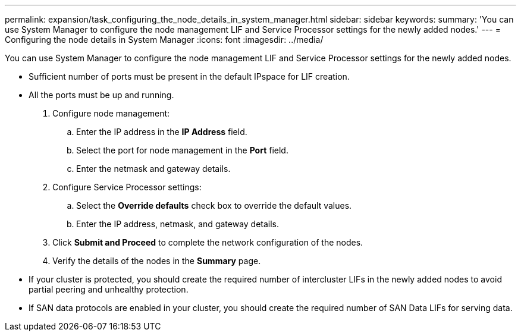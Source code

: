 ---
permalink: expansion/task_configuring_the_node_details_in_system_manager.html
sidebar: sidebar
keywords: 
summary: 'You can use System Manager to configure the node management LIF and Service Processor settings for the newly added nodes.'
---
= Configuring the node details in System Manager
:icons: font
:imagesdir: ../media/

[.lead]
You can use System Manager to configure the node management LIF and Service Processor settings for the newly added nodes.

* Sufficient number of ports must be present in the default IPspace for LIF creation.
* All the ports must be up and running.

. Configure node management:
 .. Enter the IP address in the *IP Address* field.
 .. Select the port for node management in the *Port* field.
 .. Enter the netmask and gateway details.
. Configure Service Processor settings:
 .. Select the *Override defaults* check box to override the default values.
 .. Enter the IP address, netmask, and gateway details.
. Click *Submit and Proceed* to complete the network configuration of the nodes.
. Verify the details of the nodes in the *Summary* page.

* If your cluster is protected, you should create the required number of intercluster LIFs in the newly added nodes to avoid partial peering and unhealthy protection.
* If SAN data protocols are enabled in your cluster, you should create the required number of SAN Data LIFs for serving data.
